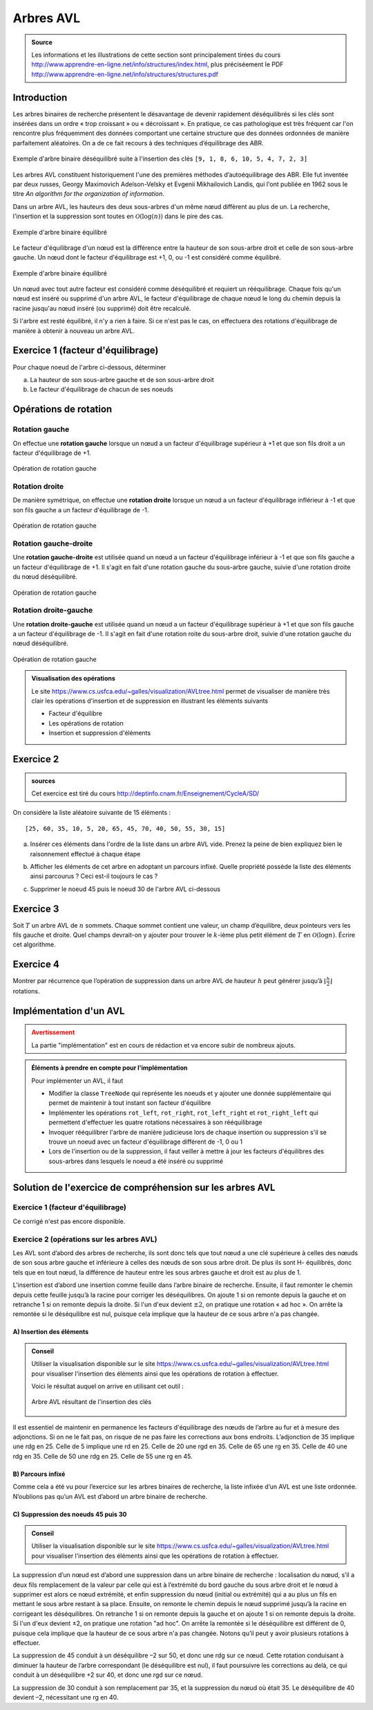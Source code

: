 ##############
Arbres AVL
##############

.. admonition:: Source
   :class: tip

   Les informations et les illustrations de cette section sont principalement
   tirées du cours http://www.apprendre-en-ligne.net/info/structures/index.html,
   plus préciséement le PDF
   http://www.apprendre-en-ligne.net/info/structures/structures.pdf

Introduction
============

Les arbres binaires de recherche présentent le désavantage de devenir rapidement
déséquilibrés si les clés sont insérées dans un ordre « trop croissant » ou «
décroissant ». En pratique, ce cas pathologique est très fréquent car l'on
rencontre plus fréquemment des données comportant une certaine structure que des
données  ordonnées de manière parfaitement aléatoires. On a de ce fait recours à
des techniques d’équilibrage des ABR.

.. figure:: figures/unbalanced-tree.png
   :align: center
   :width: 40%

   Exemple d'arbre binaire déséquilibré suite à l'insertion des clés ``[9, 1, 8, 6, 10, 5, 4, 7, 2, 3]``

Les arbres AVL constituent historiquement l'une des premières méthodes
d’autoéquilibrage des ABR. Elle fut inventée par deux russes, Georgy Maximovich
Adelson-Velsky et Evgenii Mikhailovich Landis, qui l'ont publiée en 1962 sous le
titre *An algorithm for the organization of information*.

Dans un arbre AVL, les hauteurs des deux sous-arbres d'un même nœud diffèrent au
plus de un. La recherche, l'insertion et la suppression sont toutes en
:math:`\mathcal{O}(\log(n))` dans le pire des cas.

.. figure:: figures/avl-example.png
   :align: center
   :width: 60%

   Exemple d'arbre binaire équilibré

Le facteur d'équilibrage d'un nœud est la différence entre la hauteur de son
sous-arbre droit et celle de son sous-arbre gauche. Un nœud dont le facteur
d'équilibrage est +1, 0, ou -1 est considéré comme équilibré.

.. figure:: figures/avl-with-factors.png
   :align: center
   :width: 60%

   Exemple d'arbre binaire équilibré

Un nœud avec tout autre facteur est considéré comme déséquilibré et requiert un
rééquilibrage. Chaque fois qu'un nœud est inséré ou supprimé d'un arbre AVL, le
facteur d'équilibrage de chaque nœud le long du chemin depuis la racine jusqu'au
nœud inséré (ou supprimé) doit être recalculé.

Si l'arbre est resté équilibré, il n'y a rien à faire. Si ce n'est
pas le cas, on effectuera des rotations d'équilibrage de manière à
obtenir à nouveau un arbre AVL.

Exercice 1 (facteur d'équilibrage)
==========

Pour chaque noeud de l'arbre ci-dessous, déterminer

a) La hauteur de son sous-arbre gauche et de son sous-arbre droit
b) Le facteur d'équilibrage de chacun de ses noeuds

.. figure:: figures/exo-hauteur-fe.png
   :align: center
   :width: 50%


Opérations de rotation
======================

Rotation gauche
---------------

On effectue une **rotation gauche** lorsque un nœud a un facteur d'équilibrage
supérieur à +1 et que son fils droit a un facteur d'équilibrage de +1.

.. figure:: figures/left-rotation.png
   :align: center
   :width: 80%

   Opération de rotation gauche

Rotation droite
---------------

De manière symétrique, on effectue une **rotation droite** lorsque un nœud a un
facteur d'équilibrage inflérieur à -1 et que son fils gauche a un facteur
d'équilibrage de -1.

.. figure:: figures/right-rotation.png
   :align: center
   :width: 80%

   Opération de rotation gauche

Rotation gauche-droite
---------------

Une **rotation gauche-droite** est utilisée quand un nœud a un facteur d'équilibrage
inférieur à -1 et que son fils gauche a un facteur d'équilibrage de +1. Il
s'agit en fait d'une rotation gauche du sous-arbre gauche, suivie d'une
rotation droite du nœud déséquilibré.

.. figure:: figures/left-right-rotation.png
   :align: center
   :width: 80%

   Opération de rotation gauche

Rotation droite-gauche
---------------

Une **rotation droite-gauche** est utilisée quand un nœud a un facteur d'équilibrage
supérieur à +1 et que son fils gauche a un facteur d'équilibrage de -1. Il
s'agit en fait d'une rotation roite du sous-arbre droit, suivie d'une
rotation gauche du nœud déséquilibré.

.. figure:: figures/right-left-rotation.png
   :align: center
   :width: 80%

   Opération de rotation gauche


.. admonition:: Visualisation des opérations
   :class: tip

   Le site https://www.cs.usfca.edu/~galles/visualization/AVLtree.html permet de
   visualiser de manière très clair les opérations d'insertion et de suppression
   en illustrant les éléments suivants

   *  Facteur d'équilibre
   *  Les opérations de rotation
   *  Insertion et suppression d'éléments

Exercice 2
=========

.. admonition:: sources

   Cet exercice est tiré du cours http://deptinfo.cnam.fr/Enseignement/CycleA/SD/


On considère la liste aléatoire suivante de 15 éléments :

::

   [25, 60, 35, 10, 5, 20, 65, 45, 70, 40, 50, 55, 30, 15]

a) Insérer ces éléments dans l'ordre de la liste dans un arbre AVL vide. Prenez la peine de bien expliquez bien le raisonnement effectué à chaque étape

b) Afficher les éléments de cet arbre en adoptant un parcours infixé.
   Quelle propriété possède la liste des éléments ainsi parcourus ? Ceci est-il toujours le cas ?

c) Supprimer le noeud 45 puis le noeud 30 de l'arbre AVL ci-dessous

   .. figure:: figures/exo-01.png
      :align: center
      :width: 50%

.. comment:: arbres avl de l'exercice

   http://www.webgraphviz.com/

   digraph G{
      graph [ordering="out"];
      null0 [shape="point"]
      null1 [shape="point"]
      null2 [shape="point"]
      null3 [shape="point"]
      null4 [shape="point"]
      null5 [shape="point"]
      null6 [shape="point"]
      null7 [shape="point"]
      null8 [shape="point"]
      null9 [shape="point"]
      null10 [shape="point"]
      null11 [shape="point"]
      null12 [shape="point"]
      40 -> 15;
      40 -> 50;
      15 -> 10;
      15 -> 30;
      10 -> 5;
      10 -> null0;
      5 -> null1;
      5 -> null2;
      30 -> 20;
      30 -> 35;
      20 -> null3;
      20 -> 25;
      25 -> null4;
      25 -> null5;
      35 -> null6;
      35 -> null7;
      50 -> 45;
      45 -> null8;
      45 -> null9;
      50 -> 60;
      60 -> 55;
      55 -> null10;
      55 -> null11;
      60 -> null12;
   }

   .. admonition:: Information

      Le corrigé de l'exercice se trouve en fin de cette section


Exercice 3
==========

Soit :math:`T` un arbre AVL de :math:`n` sommets. Chaque sommet contient une
valeur, un champ d’équilibre, deux pointeurs vers les fils gauche et droite.
Quel champs devrait-on y ajouter pour trouver le :math:`k`-ième plus petit
élément de :math:`T` en :math:`\mathcal{O}(\log n)`. Écrire cet algorithme.

Exercice 4
==========

Montrer par récurrence que l’opération de suppression dans un arbre AVL de
hauteur :math:`h` peut générer jusqu’à :math:`\left\lfloor{\frac{h}{2}} \right \rfloor`
rotations.


Implémentation d'un AVL
=======================

.. admonition:: Avertissement
   :class: attention

   La partie "implémentation" est en cours de rédaction et va encore subir de
   nombreux ajouts.

.. admonition:: Éléments à prendre en compte pour l'implémentation
   :class: tip

   Pour implémenter un AVL, il faut

   *  Modifier la classe ``TreeNode`` qui représente les noeuds et y ajouter une
      donnée supplémentaire qui permet de maintenir à tout instant son facteur d'équilibre

   *  Implémenter les opérations ``rot_left``, ``rot_right``, ``rot_left_right`` et ``rot_right_left`` qui permettent d'effectuer les quatre rotations nécessaires à son rééquilibrage

   *  Invoquer rééquilibrer l'arbre de manière judicieuse lors de chaque insertion ou suppression s'il se trouve un noeud avec un facteur d'équilibrage différent de -1, 0 ou 1

   *  Lors de l'insertion ou de la suppression, il faut veiller à mettre à jour les facteurs d'équilibres des sous-arbres dans lesquels le noeud a été inséré ou supprimé


Solution de l'exercice de compréhension sur les arbres AVL
==========================================================

Exercice 1 (facteur d'équilibrage)
----------

Ce corrigé n'est pas encore disponible.

Exercice 2 (opérations sur les arbres AVL)
----------

Les AVL sont d’abord des arbres de recherche, ils sont donc tels que tout
nœud a une clé supérieure à celles des nœuds de son sous arbre gauche et
inférieure à celles des nœuds de son sous arbre droit. De plus ils sont H-
équilibrés, donc tels que en tout nœud, la différence de hauteur entre les sous
arbres gauche et droit est au plus de 1.

L'insertion est d’abord une insertion comme feuille dans l’arbre binaire
de recherche. Ensuite, il faut remonter le chemin depuis cette feuille jusqu’à
la racine pour corriger les déséquilibres. On ajoute 1 si on remonte depuis la
gauche et on retranche 1 si on remonte depuis la droite. Si l'un d'eux devient
:math:`\pm 2`, on pratique une rotation « ad hoc ». On arrête la remontée si le
déséquilibre est nul, puisque cela implique que la hauteur de ce sous arbre n'a
pas changée.

A) Insertion des éléments
+++++++++++++++++++++++++

.. admonition:: Conseil
   :class: tip

   Utiliser la visualisation disponible sur le site
   https://www.cs.usfca.edu/~galles/visualization/AVLtree.html pour visualiser
   l'insertion des éléments ainsi que les opérations de rotation à effectuer.

   Voici le résultat auquel on arrive en utilisant cet outil :

   .. figure:: figures/solution-exo-2.png
      :align: center

      Arbre AVL résultant de l'insertion des clés

Il est essentiel de maintenir en permanence les facteurs d'équilibrage des nœuds
de l’arbre au fur et à mesure des adjonctions. Si on ne le fait pas, on risque
de ne pas faire les corrections aux bons endroits. L’adjonction de 35 implique
une rdg en 25. Celle de 5 implique une rd en 25. Celle de 20 une rgd en 35.
Celle de 65 une rg en 35. Celle de 40 une rdg en 35. Celle de 50 une rdg en 25.
Celle de 55 une rg en 45.

B) Parcours infixé
++++++++++++++++++

Comme cela a été vu pour l’exercice sur les arbres binaires de recherche, la
liste infixée d’un AVL est une liste ordonnée. N’oublions pas qu’un AVL est
d’abord un arbre binaire de recherche.

C) Suppression des noeuds 45 puis 30
++++++++++++++++++++++++++++++++++++

.. admonition:: Conseil
   :class: tip

   Utiliser la visualisation disponible sur le site
   https://www.cs.usfca.edu/~galles/visualization/AVLtree.html pour visualiser
   l'insertion des éléments ainsi que les opérations de rotation à effectuer.

La suppression d’un nœud est d’abord une suppression dans un arbre binaire
de recherche : localisation du nœud, s’il a deux fils remplacement de la
valeur par celle qui est à l’extrémité du bord gauche du sous arbre droit et le
nœud à supprimer est alors ce nœud extrémité, et enfin suppression du nœud
(initial ou extrémité) qui a au plus un fils en mettant le sous arbre restant à sa
place. Ensuite, on remonte le chemin depuis le nœud supprimé jusqu’à la
racine en corrigeant les déséquilibres. On retranche 1 si on remonte depuis la
gauche et on ajoute 1 si on remonte depuis la droite. Si l'un d'eux devient ±2,
on pratique une rotation "ad hoc". On arrête la remontée si le déséquilibre est
différent de 0, puisque cela implique que la hauteur de ce sous arbre n'a pas
changée. Notons qu’il peut y avoir plusieurs rotations à effectuer.

La suppression de 45 conduit à un déséquilibre –2 sur 50, et donc une rdg sur
ce nœud. Cette rotation conduisant à diminuer la hauteur de l’arbre
correspondant (le déséquilibre est nul), il faut poursuivre les corrections au
delà, ce qui conduit à un déséquilibre +2 sur 40, et donc une rgd sur ce
nœud.

La suppression de 30 conduit à son remplacement par 35, et la suppression
du nœud où était 35. Le déséquilibre de 40 devient –2, nécessitant une rg en
40.
